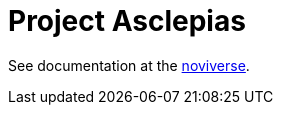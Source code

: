 :toc: left
:doctype: book
:downloads_path: downloads.novisci.com/hasklepias/

= Project Asclepias

See documentation at the
https://docs.novisci.com/noviverse/[noviverse].

